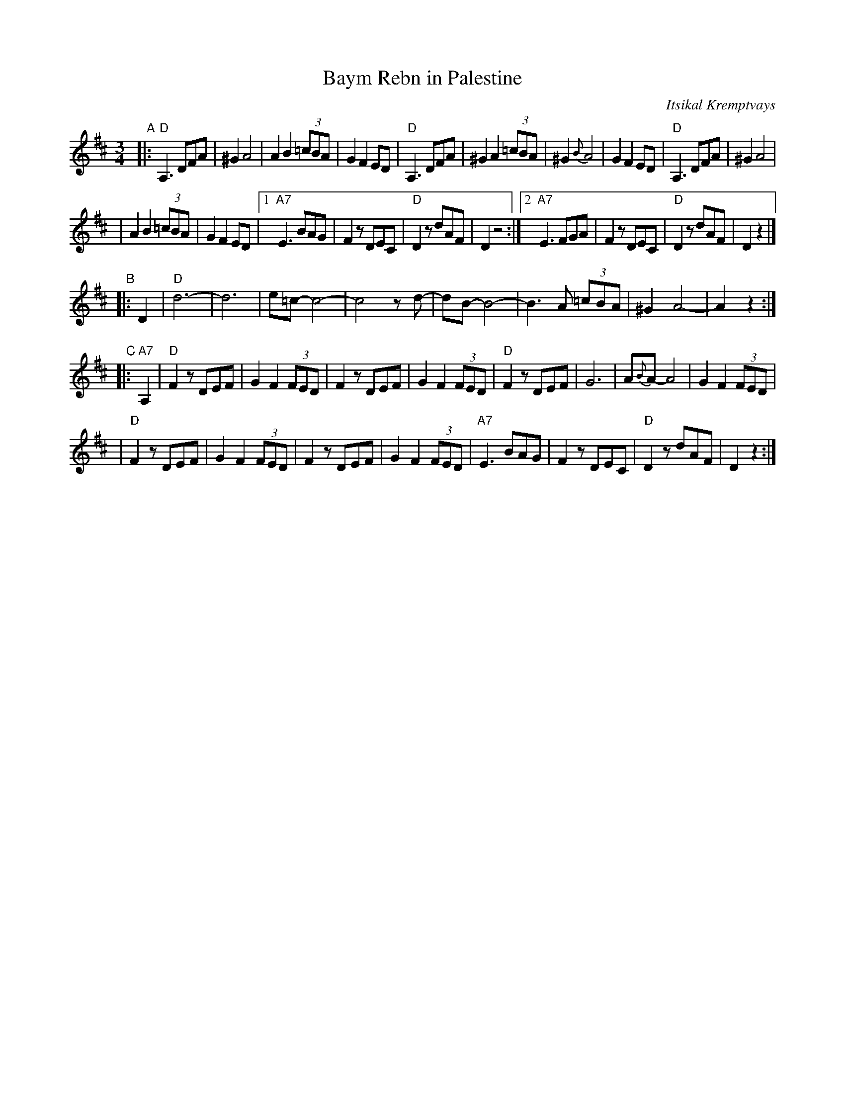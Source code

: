 X: 65
T: Baym Rebn in Palestine
O: Itsikal Kremptvays
Z: 2006 John Chambers <jc:trillian.mit.edu>
N: from transcription by Glenn Dickson
D: Naftule's Dream Music
R: horra
M: 3/4
L: 1/8
K: D
"A"\
|: "D"A,3 DFA | ^G2 A4 | A2 B2 (3=cBA | G2 F2 ED \
|  "D"A,3 DFA | ^G2 A2 (3=cBA | ^G2 {B}A4 | G2 F2 ED \
|  "D"A,3 DFA | ^G2 A4 |
| A2 B2 (3=cBA | G2 F2 ED \
|1 "A7"E3 BAG | F2 zDEC | "D"D2 zdAF | D2 z4 \
:|2"A7"E3 FGA | F2 zDEC | "D"D2 zdAF | D2 z2 |]
"B"\
|: D2 \
| "D"d6- | d6 | e=c- c4- | c4 zd- \
| dB- B4- | B3 A (3=cBA | ^G2 A4- | A2 z2 :|
"C"\
|: "A7"A,2 \
| "D"F2 zDEF | G2 F2 (3FED | F2 zDEF | G2 F2 (3FED \
| "D"F2 zDEF | G6 | A{B}A- A4 | G2 F2 (3FED |
| "D"F2 zDEF | G2 F2 (3FED | F2 zDEF | G2 F2 (3FED \
| "A7"E3 BAG | F2 zDEC | "D"D2 zdAF | D2 z2 :|
